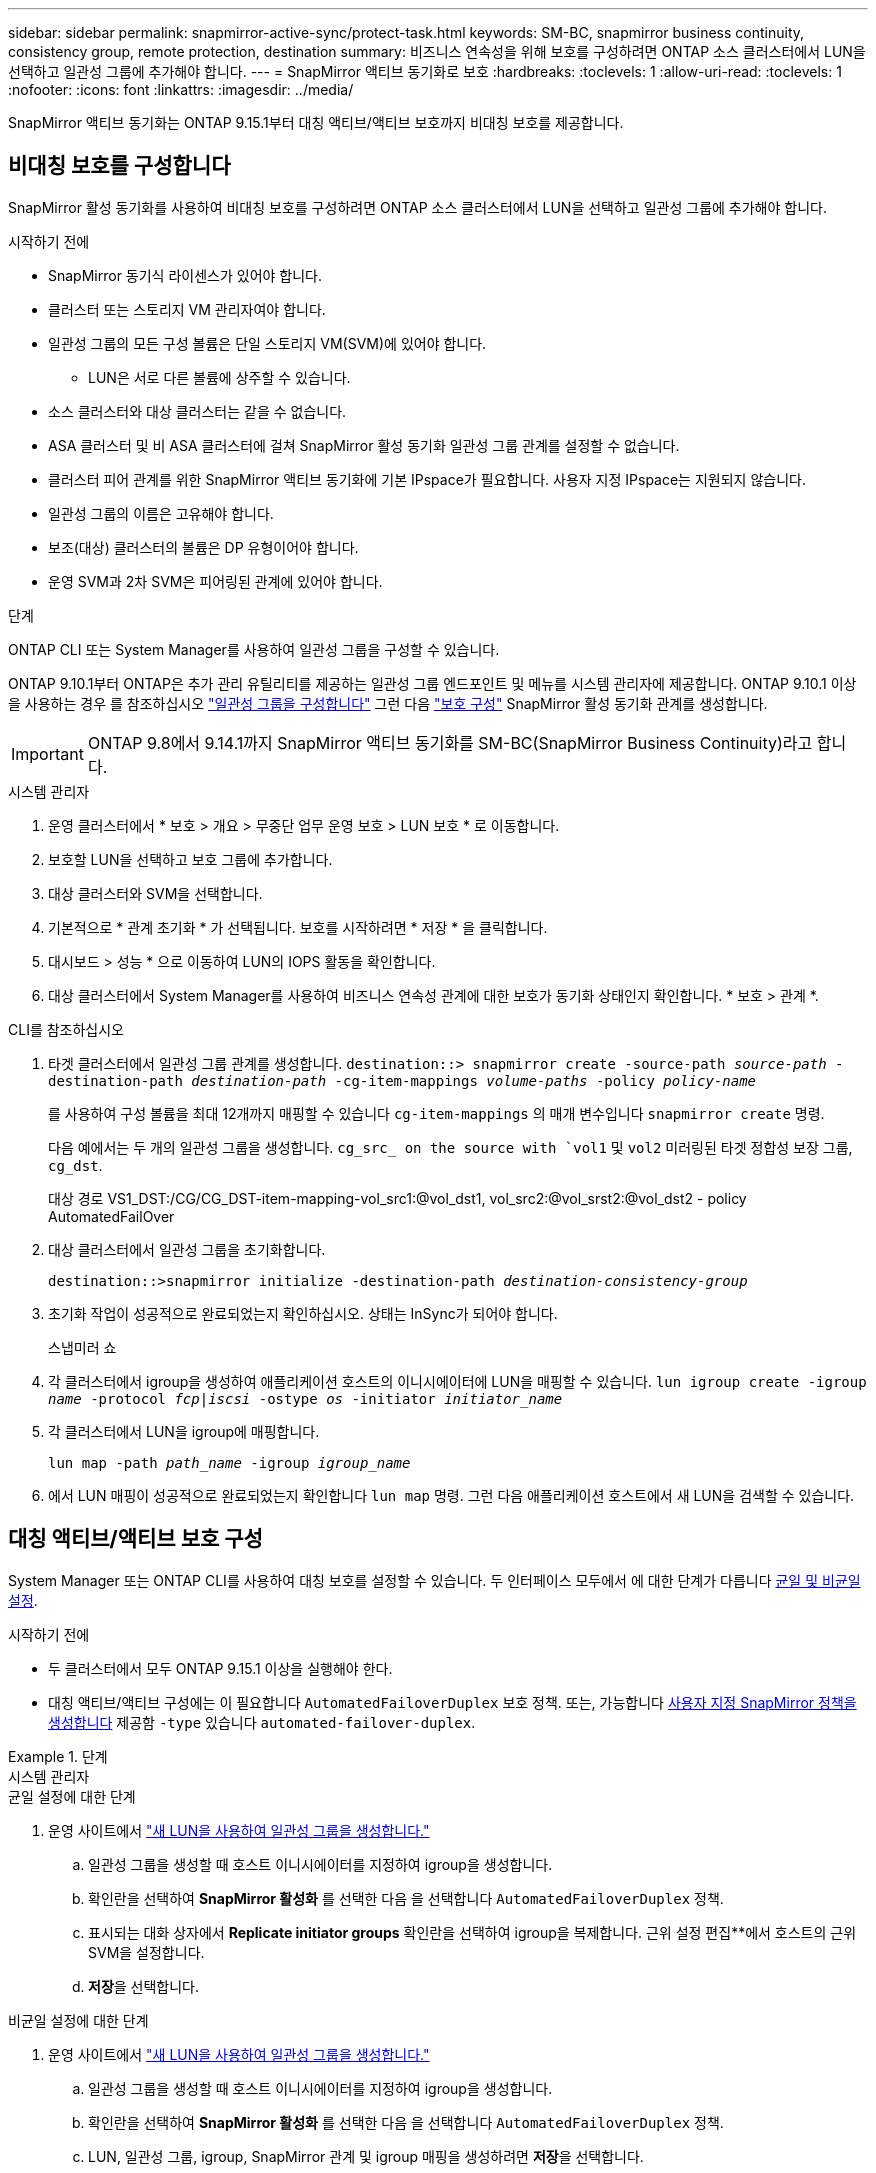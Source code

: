 ---
sidebar: sidebar 
permalink: snapmirror-active-sync/protect-task.html 
keywords: SM-BC, snapmirror business continuity, consistency group, remote protection, destination 
summary: 비즈니스 연속성을 위해 보호를 구성하려면 ONTAP 소스 클러스터에서 LUN을 선택하고 일관성 그룹에 추가해야 합니다. 
---
= SnapMirror 액티브 동기화로 보호
:hardbreaks:
:toclevels: 1
:allow-uri-read: 
:toclevels: 1
:nofooter: 
:icons: font
:linkattrs: 
:imagesdir: ../media/


[role="lead"]
SnapMirror 액티브 동기화는 ONTAP 9.15.1부터 대칭 액티브/액티브 보호까지 비대칭 보호를 제공합니다.



== 비대칭 보호를 구성합니다

SnapMirror 활성 동기화를 사용하여 비대칭 보호를 구성하려면 ONTAP 소스 클러스터에서 LUN을 선택하고 일관성 그룹에 추가해야 합니다.

.시작하기 전에
* SnapMirror 동기식 라이센스가 있어야 합니다.
* 클러스터 또는 스토리지 VM 관리자여야 합니다.
* 일관성 그룹의 모든 구성 볼륨은 단일 스토리지 VM(SVM)에 있어야 합니다.
+
** LUN은 서로 다른 볼륨에 상주할 수 있습니다.


* 소스 클러스터와 대상 클러스터는 같을 수 없습니다.
* ASA 클러스터 및 비 ASA 클러스터에 걸쳐 SnapMirror 활성 동기화 일관성 그룹 관계를 설정할 수 없습니다.
* 클러스터 피어 관계를 위한 SnapMirror 액티브 동기화에 기본 IPspace가 필요합니다. 사용자 지정 IPspace는 지원되지 않습니다.
* 일관성 그룹의 이름은 고유해야 합니다.
* 보조(대상) 클러스터의 볼륨은 DP 유형이어야 합니다.
* 운영 SVM과 2차 SVM은 피어링된 관계에 있어야 합니다.


.단계
ONTAP CLI 또는 System Manager를 사용하여 일관성 그룹을 구성할 수 있습니다.

ONTAP 9.10.1부터 ONTAP은 추가 관리 유틸리티를 제공하는 일관성 그룹 엔드포인트 및 메뉴를 시스템 관리자에 제공합니다. ONTAP 9.10.1 이상을 사용하는 경우 를 참조하십시오 link:../consistency-groups/configure-task.html["일관성 그룹을 구성합니다"] 그런 다음 link:../consistency-groups/protect-task.html["보호 구성"] SnapMirror 활성 동기화 관계를 생성합니다.


IMPORTANT: ONTAP 9.8에서 9.14.1까지 SnapMirror 액티브 동기화를 SM-BC(SnapMirror Business Continuity)라고 합니다.

[role="tabbed-block"]
====
.시스템 관리자
--
. 운영 클러스터에서 * 보호 > 개요 > 무중단 업무 운영 보호 > LUN 보호 * 로 이동합니다.
. 보호할 LUN을 선택하고 보호 그룹에 추가합니다.
. 대상 클러스터와 SVM을 선택합니다.
. 기본적으로 * 관계 초기화 * 가 선택됩니다. 보호를 시작하려면 * 저장 * 을 클릭합니다.
. 대시보드 > 성능 * 으로 이동하여 LUN의 IOPS 활동을 확인합니다.
. 대상 클러스터에서 System Manager를 사용하여 비즈니스 연속성 관계에 대한 보호가 동기화 상태인지 확인합니다. * 보호 > 관계 *.


--
.CLI를 참조하십시오
--
. 타겟 클러스터에서 일관성 그룹 관계를 생성합니다.
`destination::> snapmirror create -source-path _source-path_ -destination-path _destination-path_ -cg-item-mappings _volume-paths_ -policy _policy-name_`
+
를 사용하여 구성 볼륨을 최대 12개까지 매핑할 수 있습니다 `cg-item-mappings` 의 매개 변수입니다 `snapmirror create` 명령.

+
다음 예에서는 두 개의 일관성 그룹을 생성합니다. `cg_src_ on the source with `vol1` 및 `vol2` 미러링된 타겟 정합성 보장 그룹, `cg_dst`.

+
대상 경로 VS1_DST:/CG/CG_DST-item-mapping-vol_src1:@vol_dst1, vol_src2:@vol_srst2:@vol_dst2 - policy AutomatedFailOver

. 대상 클러스터에서 일관성 그룹을 초기화합니다.
+
`destination::>snapmirror initialize -destination-path _destination-consistency-group_`

. 초기화 작업이 성공적으로 완료되었는지 확인하십시오. 상태는 InSync가 되어야 합니다.
+
스냅미러 쇼

. 각 클러스터에서 igroup을 생성하여 애플리케이션 호스트의 이니시에이터에 LUN을 매핑할 수 있습니다.
`lun igroup create -igroup _name_ -protocol _fcp|iscsi_ -ostype _os_ -initiator _initiator_name_`
. 각 클러스터에서 LUN을 igroup에 매핑합니다.
+
`lun map -path _path_name_ -igroup _igroup_name_`

. 에서 LUN 매핑이 성공적으로 완료되었는지 확인합니다 `lun map` 명령. 그런 다음 애플리케이션 호스트에서 새 LUN을 검색할 수 있습니다.


--
====


== 대칭 액티브/액티브 보호 구성

System Manager 또는 ONTAP CLI를 사용하여 대칭 보호를 설정할 수 있습니다. 두 인터페이스 모두에서 에 대한 단계가 다릅니다 xref:index.html#key-concepts[균일 및 비균일 설정].

.시작하기 전에
* 두 클러스터에서 모두 ONTAP 9.15.1 이상을 실행해야 한다.
* 대칭 액티브/액티브 구성에는 이 필요합니다 `AutomatedFailoverDuplex` 보호 정책. 또는, 가능합니다 xref:../data-protection/create-custom-replication-policy-concept.html[사용자 지정 SnapMirror 정책을 생성합니다] 제공함 `-type` 있습니다 `automated-failover-duplex`.


.단계
[role="tabbed-block"]
====
.시스템 관리자
--
.균일 설정에 대한 단계
. 운영 사이트에서 link:../consistency-groups/configure-task.html#create-a-consistency-group-with-new-luns-or-volumes["새 LUN을 사용하여 일관성 그룹을 생성합니다."^]
+
.. 일관성 그룹을 생성할 때 호스트 이니시에이터를 지정하여 igroup을 생성합니다.
.. 확인란을 선택하여 ** SnapMirror 활성화** 를 선택한 다음 을 선택합니다 `AutomatedFailoverDuplex` 정책.
.. 표시되는 대화 상자에서 ** Replicate initiator groups** 확인란을 선택하여 igroup을 복제합니다. 근위 설정 편집**에서 호스트의 근위 SVM을 설정합니다.
.. ** 저장**을 선택합니다.




.비균일 설정에 대한 단계
. 운영 사이트에서 link:../consistency-groups/configure-task.html#create-a-consistency-group-with-new-luns-or-volumes["새 LUN을 사용하여 일관성 그룹을 생성합니다."^]
+
.. 일관성 그룹을 생성할 때 호스트 이니시에이터를 지정하여 igroup을 생성합니다.
.. 확인란을 선택하여 ** SnapMirror 활성화** 를 선택한 다음 을 선택합니다 `AutomatedFailoverDuplex` 정책.
.. LUN, 일관성 그룹, igroup, SnapMirror 관계 및 igroup 매핑을 생성하려면 **저장**을 선택합니다.


. 2차 사이트에서 igroup을 생성하고 LUN을 매핑합니다.
+
.. ** Hosts**>** SAN Initiator Groups** 로 이동합니다.
.. 새 igroup을 생성하려면 ** + 추가** 를 선택하십시오.
.. ** 이름 제공**, ** 호스트 운영 체제** 를 선택한 다음 ** 이니시에이터 그룹 구성원** 을 선택합니다.
.. ** 저장**을 선택합니다.


. 새로운 igroup을 대상 LUN에 매핑합니다.
+
.. 스토리지** >** LUN** 으로 이동합니다.
.. igroup에 매핑할 모든 LUN을 선택합니다.
.. 추가 ** 를 선택한 다음 ** 이니시에이터 그룹에 매핑** 을 선택합니다.




--
.CLI를 참조하십시오
--
.균일 설정에 대한 단계
. 애플리케이션의 모든 볼륨을 그룹화하는 새로운 SnapMirror 관계를 생성합니다. 를 지정했는지 확인합니다 `AutomatedFailOverDuplex` 양방향 동기화 복제를 설정하는 정책입니다.
+
`snapmirror create -source-path <source_path> -destination-path <destination_path> -cg-item-mappings <source_volume:@destination_volume> -policy AutomatedFailOverDuplex`

. SnapMirror 관계 초기화:
`snapmirror initialize -destination-path <destination-consistency-group>`
. 을(를) 기다리면 작업이 성공적으로 수행되었는지 확인합니다 `Mirrored State` 를 눌러 로 표시합니다 `SnapMirrored` 및 `Relationship Status` 현재 `Insync`.
+
`snapmirror show -destination-path <destination_path>`

. 호스트에서 필요에 따라 각 클러스터에 대한 액세스를 통해 호스트 연결을 구성합니다.
. igroup 구성을 설정합니다. 로컬 클러스터에서 이니시에이터에 대한 기본 경로를 설정합니다. 피어 클러스터 반선호도에 구성을 복제하는 옵션을 지정합니다.
+
`SiteA::> igroup create -vserver <svm_name> -os-type <os_type> -igroup <igroup_name> -replication-peer <peer_svm_name> -initiator <host>`

+
`SiteA::> igroup add -vserver <svm_name> -igroup <igroup_name> -os-type <os_type> -initiator <host>`

. 호스트에서 경로를 검색하고 호스트에 기본 클러스터에서 스토리지 LUN으로 연결되는 활성/최적화된 경로가 있는지 확인합니다.
. 애플리케이션을 배포하고 VM 워크로드를 클러스터 전체에 분산하여 필요한 로드 밸런싱을 수행합니다.


.비균일 설정에 대한 단계
. 애플리케이션의 모든 볼륨을 그룹화하는 새로운 SnapMirror 관계를 생성합니다. 양방향 동기화 복제를 설정하려면 "AutomatedFailOverDuplex" 정책을 지정해야 합니다.
+
`snapmirror create -source-path <source_path> -destination-path <destination_path> -cg-item-mappings <source_volume:@destination_volume> -policy AutomatedFailOverDuplex`

. SnapMirror 관계 초기화:
`snapmirror initialize -destination-path <destination-consistency-group>`
. 을(를) 기다리면 작업이 성공적으로 수행되었는지 확인합니다 `Mirrored State` 를 눌러 로 표시합니다 `SnapMirrored` 및 `Relationship Status` 현재 `Insync`.
+
`snapmirror show -destination-path <destination_path>`

. 호스트에서 필요에 따라 각 클러스터에 대한 액세스를 통해 호스트 연결을 구성합니다.
. 소스 및 대상 클러스터 모두에서 igroup 구성을 설정합니다.
+
`# primary site
SiteA::> igroup create -vserver <svm_name> -igroup <igroup_name> -initiator <host_1_name_>`

+
`# secondary site
SiteB::> igroup create -vserver <svm_name> -igroup <igroup_name> -initiator <host_2_name>`

. 호스트에서 경로를 검색하고 호스트에 기본 클러스터에서 스토리지 LUN으로 연결되는 활성/최적화된 경로가 있는지 확인합니다.
. 애플리케이션을 배포하고 VM 워크로드를 클러스터 전체에 분산하여 필요한 로드 밸런싱을 수행합니다.


--
====